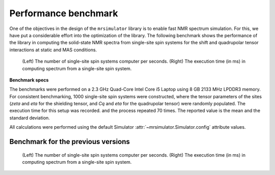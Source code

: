 .. _benchmark:

=====================
Performance benchmark
=====================

One of the objectives in the design of the ``mrsimulator`` library is to enable
fast NMR spectrum simulation.
For this, we have put a considerable effort into the optimization of the library.
The following benchmark shows the performance of the library in computing the
solid-state NMR spectra from single-site spin systems for the shift and
quadrupolar tensor interactions at static and MAS conditions.



.. A benchmark for the number of single-site spin systems computer per second.

.. figure:: _static/benchmark.*
    :alt: benchmark

    (Left) The number of single-site spin systems computer per seconds. (Right)
    The execution time (in ms) in computing spectrum from a single-site spin system.


.. A similar benchmark showing the execution time of a single-site spin system. Lower
.. is better.

.. .. figure:: _static/benchmark_time.*
..     :figclass: figure

..     The execution time (in ms) in computing spectrum from a single-site spin system.

**Benchmark specs**

The benchmarks were performed on a 2.3 GHz Quad-Core Intel Core i5 Laptop using 8
GB 2133 MHz LPDDR3 memory. For consistent benchmarking, 1000 single-site
spin systems were constructed, where the tensor parameters of the sites (*zeta*
and *eta* for the shielding tensor, and *Cq* and *eta* for the quadrupolar
tensor) were randomly populated. The execution time for this setup was recorded.
and the process repeated 70 times. The reported value is the mean and the
standard deviation.

All calculations were performed using the default Simulator
:attr:`~mrsimulator.Simulator.config` attribute values.

Benchmark for the previous versions
-----------------------------------

.. figure:: _static/benchmark_previous.*
    :alt: previous benchmark

    (Left) The number of single-site spin systems computer per seconds. (Right)
    The execution time (in ms) in computing spectrum from a single-site spin system.
